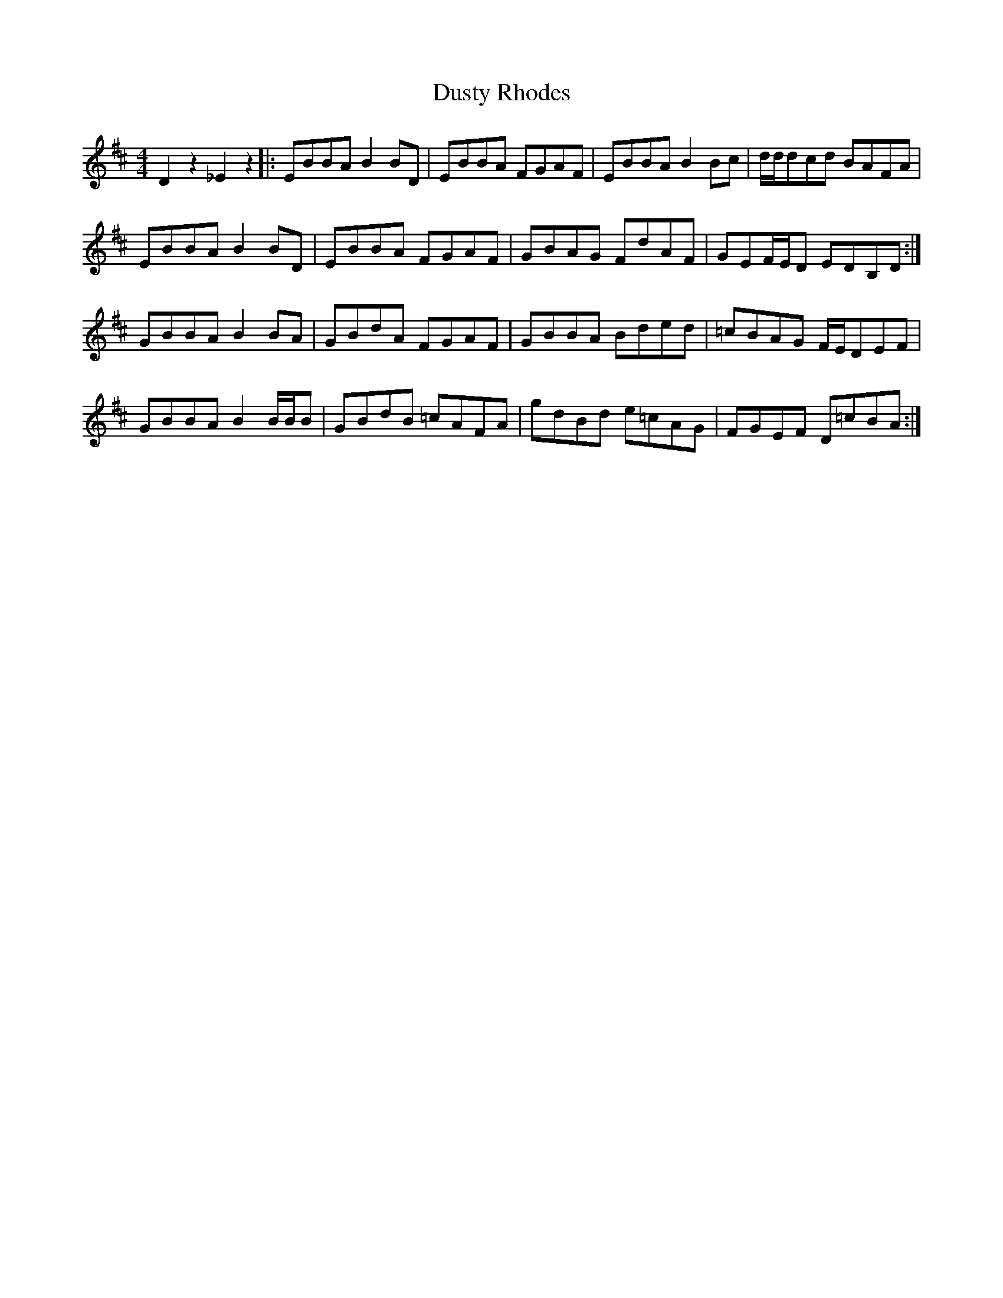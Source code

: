 X: 11253
T: Dusty Rhodes
R: reel
M: 4/4
K: Dmajor
D2z2 _E2z2|:EBBA B2BD|EBBA FGAF|EBBA B2Bc|d/d/dcd BAFA|
EBBA B2BD|EBBA FGAF|GBAG FdAF|GEF/E/D EDB,D:|
GBBA B2BA|GBdA FGAF|GBBA Bded|=cBAG F/E/DEF|
GBBA B2B/B/B|GBdB =cAFA|gdBd e=cAG|FGEF D=cBA:|


